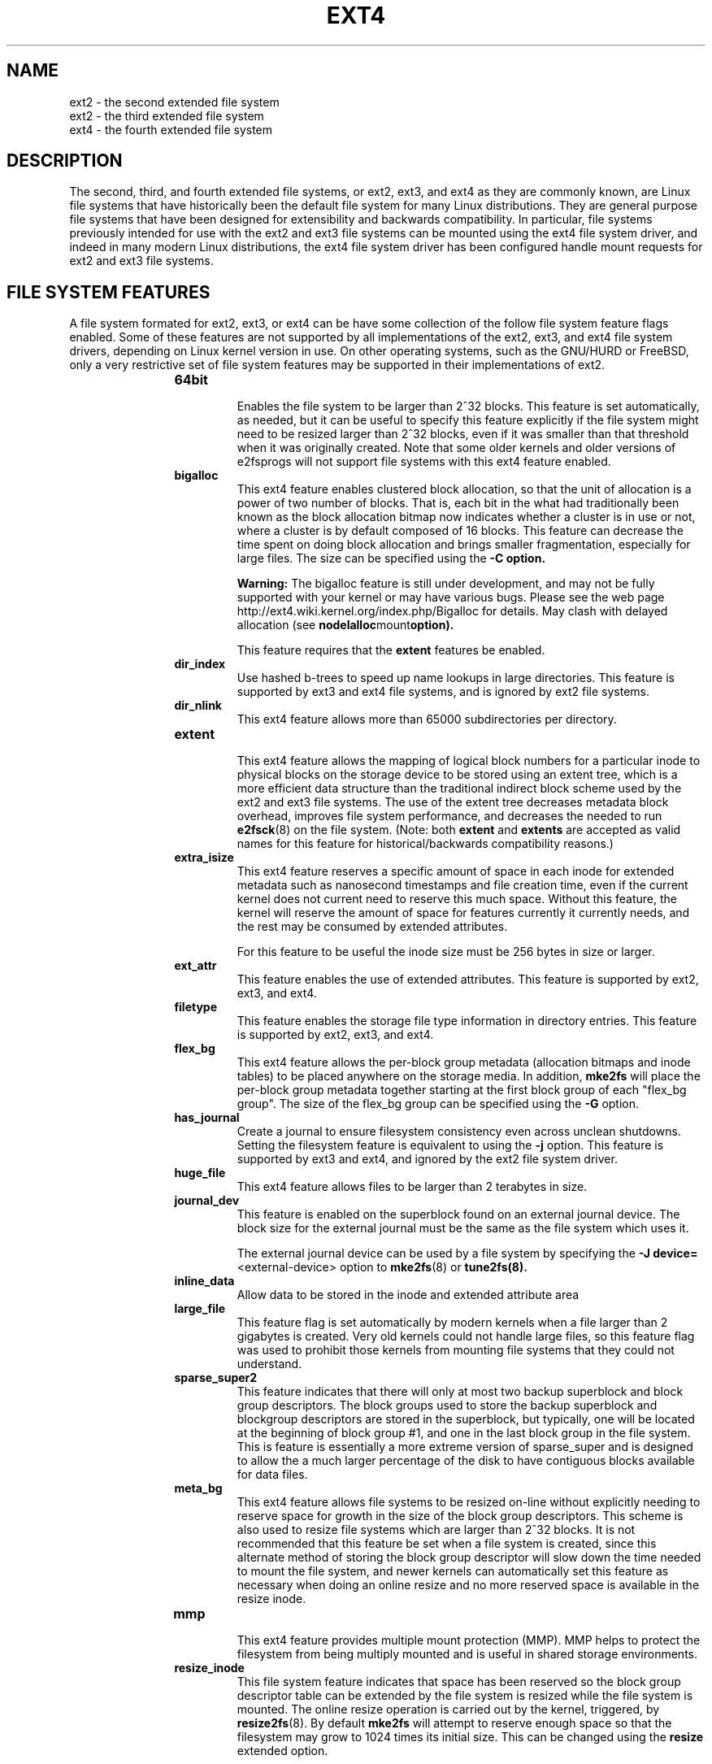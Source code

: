 .\" -*- nroff -*-
.\" Copyright 1993, 1994, 1995 by Theodore Ts'o.  All Rights Reserved.
.\" This file may be copied under the terms of the GNU Public License.
.\"
.TH EXT4 5 "February 2014" "E2fsprogs version 1.43-WIP"
.SH NAME
ext2 \- the second extended file system
.br
ext2 \- the third extended file system
.br
ext4 \- the fourth extended file system
.SH DESCRIPTION
The second, third, and fourth extended file systems, or ext2, ext3, and
ext4 as they are commonly known, are Linux file systems that have
historically been the default file system for many Linux distributions.
They are general purpose file systems that have been designed for
extensibility and backwards compatibility.  In particular, file systems
previously intended for use with the ext2 and ext3 file systems can be
mounted using the ext4 file system driver, and indeed in many modern
Linux distributions, the ext4 file system driver has been configured
handle mount requests for ext2 and ext3 file systems.
.SH FILE SYSTEM FEATURES
A file system formated for ext2, ext3, or ext4 can be have some
collection of the follow file system feature flags enabled.  Some of
these features are not supported by all implementations of the ext2,
ext3, and ext4 file system drivers, depending on Linux kernel version in
use.  On other operating systems, such as the GNU/HURD or FreeBSD, only
a very restrictive set of file system features may be supported in their
implementations of ext2.
.RS 1.2i
.TP
.B 64bit
.br
Enables the file system to be larger than 2^32 blocks.  This feature is set
automatically, as needed, but it can be useful to specify this feature
explicitly if the file system might need to be resized larger than 2^32
blocks, even if it was smaller than that threshold when it was
originally created.  Note that some older kernels and older versions
of e2fsprogs will not support file systems with this ext4 feature enabled.
.TP
.B bigalloc
.br
This ext4 feature enables clustered block allocation, so that the unit of
allocation is a power of two number of blocks.  That is, each bit in the
what had traditionally been known as the block allocation bitmap now
indicates whether a cluster is in use or not, where a cluster is by
default composed of 16 blocks.  This feature can decrease the time
spent on doing block allocation and brings smaller fragmentation, especially
for large files.  The size can be specified using the
.B \-C option.
.IP
.B Warning:
The bigalloc feature is still under development, and may not be fully
supported with your kernel or may have various bugs.  Please see the web
page http://ext4.wiki.kernel.org/index.php/Bigalloc for details.
May clash with delayed allocation (see
.BR nodelalloc mount option).
.IP
This feature requires that the
.B extent
features be enabled.
.TP
.B dir_index
.br
Use hashed b-trees to speed up name lookups in large directories.  This
feature is supported by ext3 and ext4 file systems, and is ignored by
ext2 file systems.
.TP
.B dir_nlink
.br
This ext4 feature allows more than 65000 subdirectories per directory.
.TP
.B extent
.br
This ext4 feature allows the mapping of logical block numbers for a
particular inode to physical blocks on the storage device to be stored
using an extent tree, which is a more efficient data structure than the
traditional indirect block scheme used by the ext2 and ext3 file
systems.  The use of the extent tree decreases metadata block overhead,
improves file system performance, and decreases the needed to run
.BR e2fsck (8)
on the file system.
(Note: both
.B extent
and
.B extents
are accepted as valid names for this feature for
historical/backwards compatibility reasons.)
.TP
.B extra_isize
.br
This ext4 feature reserves a specific amount of space in each inode for
extended metadata such as nanosecond timestamps and file creation time,
even if the current kernel does not current need to reserve this much
space.  Without this feature, the kernel will reserve the amount of
space for features currently it currently needs, and the rest may be
consumed by extended attributes.

For this feature to be useful the inode size must be 256 bytes in size
or larger.
.TP
.B ext_attr
.br
This feature enables the use of extended attributes.  This feature is
supported by ext2, ext3, and ext4.
.TP
.B filetype
.br
This feature enables the storage file type information in directory
entries.  This feature is supported by ext2, ext3, and ext4.
.TP
.B flex_bg
.br
This ext4 feature allows the per-block group metadata (allocation
bitmaps
and inode tables)
to be placed anywhere on the storage media.  In addition,
.B mke2fs
will place the per-block group metadata together starting at the first
block group of each "flex_bg group".   The size of the flex_bg group
can be specified using the
.B \-G
option.
.TP
.B has_journal
.br
Create a journal to ensure filesystem consistency even across unclean
shutdowns.  Setting the filesystem feature is equivalent to using the
.B \-j
option.  This feature is supported by ext3 and ext4, and ignored by the
ext2 file system driver.
.TP
.B huge_file
.br
This ext4 feature allows files to be larger than 2 terabytes in size.
.TP
.B journal_dev
.br
This feature is enabled on the superblock found on an external journal
device.  The block size for the external journal must be the same as the
file system which uses it.
.IP
The external journal device can be used by a file system by specifying
the
.B \-J
.BR device= <external-device>
option to
.BR mke2fs (8)
or
.BR tune2fs(8).
.TP
.B inline_data
Allow data to be stored in the inode and extended attribute area
.TP
.B large_file
.br
This feature flag is set automatically by modern kernels when a file
larger than 2 gigabytes is created.  Very old kernels could not
handle large files, so this feature flag was used to prohibit those
kernels from mounting file systems that they could not understand.
.\" .TP
.\" .B metadata_csum
.\" .br
.\" This ext4 feature enables metadata checksumming.  This feature stores
.\" checksums for all of the filesystem metadata (superblock, group
.\" descriptor blocks, inode and block bitmaps, directories, and
.\" extent tree blocks).  The checksum algorithm used for the metadata
.\" blocks is different than the one used for group descriptors with the
.\" .B uninit_bg
.\" feature, these two features are incompatible and
.\" .B metadata_csum
.\" will be used preferentially instead of
.\" .BR uninit_bg .
.\" .br
.\" .B Future feature, available in e2fsprogs 1.43-WIP
.TP
.B sparse_super2
.br
This feature indicates that there will only at most two backup
superblock and block group descriptors.  The block groups used to store
the backup superblock and blockgroup descriptors are stored in the
superblock, but typically, one will be located at the beginning of block
group #1, and one in the last block group in the file system.  This is
feature is essentially a more extreme version of sparse_super and is
designed to allow the a much larger percentage of the disk to have
contiguous blocks available for data files.
.TP
.B meta_bg
.br
This ext4 feature allows file systems to be resized on-line without explicitly
needing to reserve space for growth in the size of the block group
descriptors.  This scheme is also used to resize file systems which are
larger than 2^32 blocks.  It is not recommended that this feature be set
when a file system is created, since this alternate method of storing
the block group descriptor will slow down the time needed to mount the
file system, and newer kernels can automatically set this feature as
necessary when doing an online resize and no more reserved space is
available in the resize inode.
.TP
.B mmp
.br
This ext4 feature provides multiple mount protection (MMP).  MMP helps to
protect the filesystem from being multiply mounted and is useful in
shared storage environments.
.\".TP
.\".B quota
.\".br
.\"Create quota inodes (inode #3 for userquota and inode
.\"#4 for group quota) and set them in the superblock.
.\"With this feature, the quotas will be enabled
.\"automatically when the filesystem is mounted.
.\".IP
.\"Causes the quota files (i.e., user.quota and
.\"group.quota which existed
.\"in the older quota design) to be hidden inodes.
.\".IP
.\".B Warning:
.\"The quota feature is still under development,
.\"and may not be fully supported with your kernel
.\"or may have various bugs.  Please
.\"see https://ext4.wiki.kernel.org/index.php/Quota
.\"for more details.
.TP
.B resize_inode
.br
This file system feature indicates that space has been reserved so
the block group descriptor table can be extended by the file system is
resized while the file system is mounted.  The online resize operation
is carried out by the kernel, triggered, by
.BR resize2fs (8).
By default
.B mke2fs
will attempt to reserve enough space so that the
filesystem may grow to 1024 times its initial size.  This can be changed
using the
.B resize
extended option.
.IP
This feature requires that the
.B sparse_super
feature be enabled.
.TP
.B sparse_super
.br
This file system feature is set on all modern ext2, ext3, and ext4 file
system.  It indicates that backup copies of the superblock and block
group descriptors be present only on a few block groups, and not all of
them.
.TP
.B uninit_bg
.br
This ext4 file system feature indicates that the block group descriptors
will be protected using checksums, making it safe for
.BR mke2fs (8)
to create a file system without initializing all of the block groups.
The kernel will keep a high watermark of unused inodes, and initialize
inode tables and block lazily.  This feature speeds up the time to check
the file system using
.BR e2fsck (8),
and it also speeds up the time required for
.BR mke2fs (8)
to create the file system.
.RE
.SH SEE ALSO
.BR mke2fs (8),
.BR mke2fs.conf (5),
.BR e2fsck (8),
.BR dumpe2fs (8),
.BR tune2fs (8),
.BR debugfs (8)
